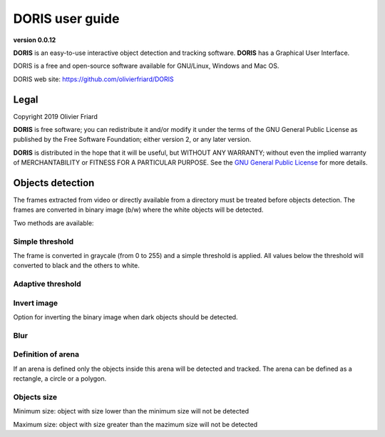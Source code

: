 ********************************************************************************************************************************************
DORIS user guide
********************************************************************************************************************************************

**version 0.0.12**



**DORIS** is an easy-to-use interactive object detection and tracking software.
**DORIS** has a Graphical User Interface.


DORIS is a free and open-source software available for GNU/Linux, Windows and Mac OS.


DORIS web site: `https://github.com/olivierfriard/DORIS <https://github.com/olivierfriard/DORIS>`_


Legal
============================================================================================================================================

Copyright 2019 Olivier Friard

**DORIS** is free software; you can redistribute it and/or modify
it under the terms of the GNU General Public License as published by
the Free Software Foundation; either version 2, or any later version.

**DORIS** is distributed in the hope that it will be useful,
but WITHOUT ANY WARRANTY; without even the implied warranty of
MERCHANTABILITY or FITNESS FOR A PARTICULAR PURPOSE.  See the
`GNU General Public License <http://www.gnu.org/copyleft/gpl.html>`_ for more details.


Objects detection
========================================================================================================================

The frames extracted from video or directly available from a directory must
be treated before objects detection. 
The frames are converted in binary image (b/w) where the white objects will
be detected.

Two methods are available:

Simple threshold
----------------------------

The frame is converted in graycale (from 0 to 255) and a simple threshold is
applied. All values below the threshold will converted to black and the
others to white.   


Adaptive threshold
-----------------------------


Invert image
--------------------------------

Option for inverting the binary image when dark objects should be detected.

Blur
----------------------------------


Definition of arena
----------------------------------

If an arena is defined only the objects inside this arena will be detected
and tracked.
The arena can be defined as a rectangle, a circle or a polygon.


Objects size
----------------------------------

Minimum size: object with size lower than the minimum size will not be detected

Maximum size: object with size greater than the mazimum size will not be detected








